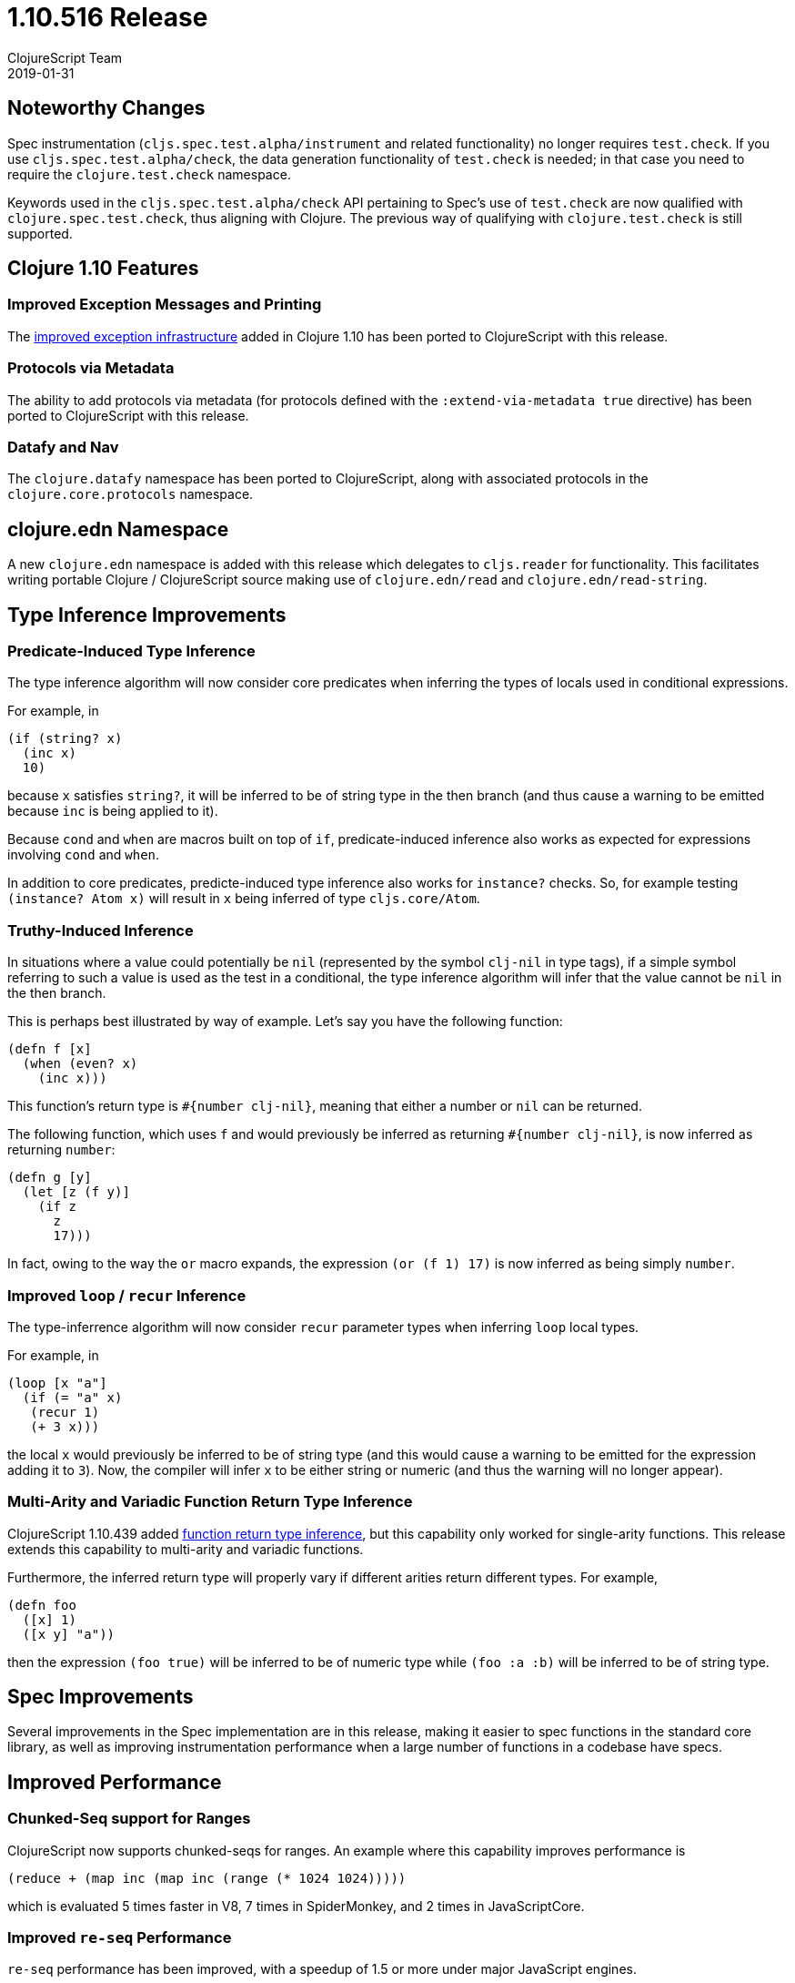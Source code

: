 = 1.10.516 Release
ClojureScript Team
2019-01-31
:jbake-type: post

ifdef::env-github,env-browser[:outfilesuffix: .adoc]

## Noteworthy Changes

Spec instrumentation (`cljs.spec.test.alpha/instrument` and related functionality)
no longer requires `test.check`. If you use `cljs.spec.test.alpha/check`, the data 
generation functionality of `test.check` is needed; in that case you need to require
the `clojure.test.check` namespace.

Keywords used in the `cljs.spec.test.alpha/check` API pertaining to Spec's use
of `test.check` are now qualified with `clojure.spec.test.check`, thus aligning
with Clojure. The previous way of qualifying with `clojure.test.check` is still
supported.

## Clojure 1.10 Features

### Improved Exception Messages and Printing

The https://www.clojure.org/reference/repl_and_main#_error_printing[improved exception infrastructure] added in Clojure 1.10
has been ported to ClojureScript with this release.

### Protocols via Metadata

The ability to add protocols via metadata (for protocols defined with 
the `:extend-via-metadata true` directive) has been ported to ClojureScript 
with this release.

### Datafy and Nav

The `clojure.datafy` namespace has been ported to ClojureScript,
along with associated protocols in the `clojure.core.protocols` namespace.

## clojure.edn Namespace

A new `clojure.edn` namespace is added with this release which delegates to 
`cljs.reader` for functionality. This facilitates writing portable
Clojure / ClojureScript source making use of `clojure.edn/read` and
`clojure.edn/read-string`.

## Type Inference Improvements

### Predicate-Induced Type Inference

The type inference algorithm will now consider core predicates when
inferring the types of locals used in conditional expressions.

For example, in

[source,clojure]
----
(if (string? x)
  (inc x)
  10)
----

because `x` satisfies `string?`, it will be inferred to be of string type
in the then branch (and thus cause a warning to be emitted because `inc`
is being applied to it).

Because `cond` and `when` are macros built on top of `if`, predicate-induced
inference also works as expected for expressions involving `cond` and `when`.

In addition to core predicates, predicte-induced type inference also works
for `instance?` checks. So, for example testing `(instance? Atom x)` will
result in `x` being inferred of type `cljs.core/Atom`.

### Truthy-Induced Inference

In situations where a value could potentially be `nil` (represented by the
symbol `clj-nil` in type tags), if a simple symbol referring to such a value
is used as the test in a conditional, the type inference algorithm will
infer that the value cannot be `nil` in the then branch.

This is perhaps best illustrated by way of example. Let's say you have 
the following function:

[source,clojure]
----
(defn f [x]
  (when (even? x)
    (inc x)))
----

This function's return type is `#{number clj-nil}`, meaning that 
either a number or `nil` can be returned.

The following function, which uses `f` and would previously be inferred as
returning `#{number clj-nil}`, is now inferred as returning `number`:

[source,clojure]
----
(defn g [y] 
  (let [z (f y)] 
    (if z
      z
      17)))
----

In fact, owing to the way the `or` macro expands, the expression
`(or (f 1) 17)` is now inferred as being simply `number`.

### Improved `loop` / `recur` Inference

The type-inferrence algorithm will now consider `recur` parameter types
when inferring `loop` local types.

For example, in

[source,clojure]
----
(loop [x "a"]
  (if (= "a" x)
   (recur 1)
   (+ 3 x)))
----

the local `x` would previously be inferred to be of string type (and
this would cause a warning to be emitted for the expression adding it
to `3`). Now, the compiler will infer `x` to be either string or numeric
(and thus the warning will no longer appear).

### Multi-Arity and Variadic Function Return Type Inference

ClojureScript 1.10.439 added https://clojurescript.org/news/news#_function_return_type_inference[function return type inference], but this capability
only worked for single-arity functions. This release extends this capability
to multi-arity and variadic functions.

Furthermore, the inferred return type will properly vary if different
arities return different types. For example, 

[source,clojure]
----
(defn foo
  ([x] 1)
  ([x y] "a"))
----

then the expression `(foo true)` will be inferred to be of numeric type
while `(foo :a :b)` will be inferred to be of string type.

## Spec Improvements

Several improvements in the Spec implementation are in this release, making it
easier to spec functions in the standard core library, as well as improving
instrumentation performance when a large number of functions in a codebase
have specs.

## Improved Performance

### Chunked-Seq support for Ranges

ClojureScript now supports chunked-seqs for ranges. An example where this
capability improves performance is

[source,clojure]
----
(reduce + (map inc (map inc (range (* 1024 1024)))))
----

which is evaluated 5 times faster in V8, 7 times in SpiderMonkey, and 2 times
in JavaScriptCore.

### Improved `re-seq` Performance

`re-seq` performance has been improved, with a speedup of 1.5 or more under major JavaScript engines.

### Optimized String Expression Concatenation

Generally, arguments supplied to the `str` function are first coerced
to strings before being concatenated. With this release, unnecessary
coercion is eliminated for arguments that are inferred to be of string
type, leading to more compact codegen as well as a speed boost.

For example, in

[source,clojure]
----
(defn foo [x y]
  (str (+ x y)))

(str (name :foo/bar) "-" (foo 3 2))
----

the last `str` expression is evaluated 3 times faster in V8 and 4 times
faster in JavaSriptCore as a result of the improved codgen.

## Change List

For a complete list of updates in ClojureScript 1.10.516 see
https://github.com/clojure/clojurescript/blob/master/changes.md#1.10.516[Changes].

## Contributors

Thanks to all of the community members who contributed to ClojureScript 1.10.516:

* Anton Fonarev
* Enzzo Cavallo
* Erik Assum
* Eugene Kostenko
* Martin Kučera
* Michiel Borkent
* Oliver Caldwell
* Sahil Kang
* Thomas Heller
* Thomas Mulvaney
* Timothy Pratley
* Will Acton
